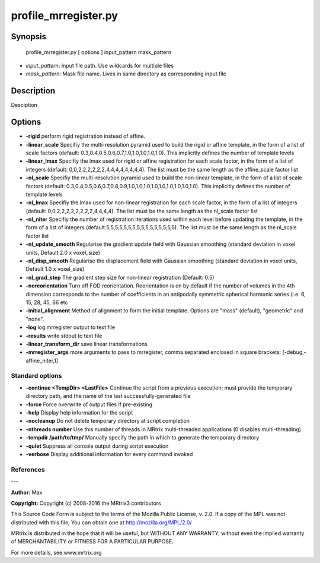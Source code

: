 profile_mrregister.py
===========

Synopsis
--------

    profile_mrregister.py [ options ] input_pattern mask_pattern

- *input_pattern*: Input file path. Use wildcards for multiple files
- *mask_pattern*: Mask file name. Lives in same directory as corresponding input file

Description
-----------

Desciption

Options
-------

- **-rigid** perform rigid registration instead of affine.

- **-linear_scale** Specifiy the multi-resolution pyramid used to build the rigid or affine template, in the form of a list of scale factors (default: 0.3,0.4,0.5,0.6,0.7,1.0,1.0,1.0,1.0,1.0). This implicitly defines the number of template levels

- **-linear_lmax** Specifiy the lmax used for rigid or affine registration for each scale factor, in the form of a list of integers (default: 0,0,2,2,2,2,2,2,4,4,4,4,4,4,4,4). The list must be the same length as the affine_scale factor list

- **-nl_scale** Specifiy the multi-resolution pyramid used to build the non-linear template, in the form of a list of scale factors (default: 0.3,0.4,0.5,0.6,0.7,0.8,0.9,1.0,1.0,1.0,1.0,1.0,1.0,1.0,1.0,1.0). This implicitly defines the number of template levels

- **-nl_lmax** Specifiy the lmax used for non-linear registration for each scale factor, in the form of a list of integers (default: 0,0,2,2,2,2,2,2,2,2,4,4,4,4). The list must be the same length as the nl_scale factor list

- **-nl_niter** Specifiy the number of registration iterations used within each level before updating the template, in the form of a list of integers (default:5,5,5,5,5,5,5,5,5,5,5,5,5,5,5,5). The list must be the same length as the nl_scale factor list

- **-nl_update_smooth** Regularise the gradient update field with Gaussian smoothing (standard deviation in voxel units, Default 2.0 x voxel_size)

- **-nl_disp_smooth** Regularise the displacement field with Gaussian smoothing (standard deviation in voxel units, Default 1.0 x voxel_size)

- **-nl_grad_step** The gradient step size for non-linear registration (Default: 0.5)

- **-noreorientation** Turn off FOD reorientation. Reorientation is on by default if the number of volumes in the 4th dimension corresponds to the number of coefficients in an antipodally symmetric spherical harmonic series (i.e. 6, 15, 28, 45, 66 etc

- **-initial_alignment** Method of alignment to form the initial template. Options are "mass" (default), "geometric" and "none".

- **-log** log mrregister output to text file

- **-results** write stdout to text file

- **-linear_transform_dir** save linear transformations

- **-mrregister_args** more arguments to pass to mrregister, comma separated enclosed in square brackets: [-debug,-affine_niter,1]

Standard options
^^^^^^^^^^^^^^^^


- **-continue <TempDir> <LastFile>** Continue the script from a previous execution; must provide the temporary directory path, and the name of the last successfully-generated file

- **-force** Force overwrite of output files if pre-existing

- **-help** Display help information for the script

- **-nocleanup** Do not delete temporary directory at script completion

- **-nthreads number** Use this number of threads in MRtrix multi-threaded applications (0 disables multi-threading)

- **-tempdir /path/to/tmp/** Manually specify the path in which to generate the temporary directory

- **-quiet** Suppress all console output during script execution

- **-verbose** Display additional information for every command invoked

References
^^^^^^^^^^



---

**Author:** Max

**Copyright:** 
Copyright (c) 2008-2016 the MRtrix3 contributors

This Source Code Form is subject to the terms of the Mozilla Public 
License, v. 2.0. If a copy of the MPL was not distributed with this
file, You can obtain one at http://mozilla.org/MPL/2.0/

MRtrix is distributed in the hope that it will be useful, 
but WITHOUT ANY WARRANTY; without even the implied warranty of 
MERCHANTABILITY or FITNESS FOR A PARTICULAR PURPOSE.

For more details, see www.mrtrix.org
